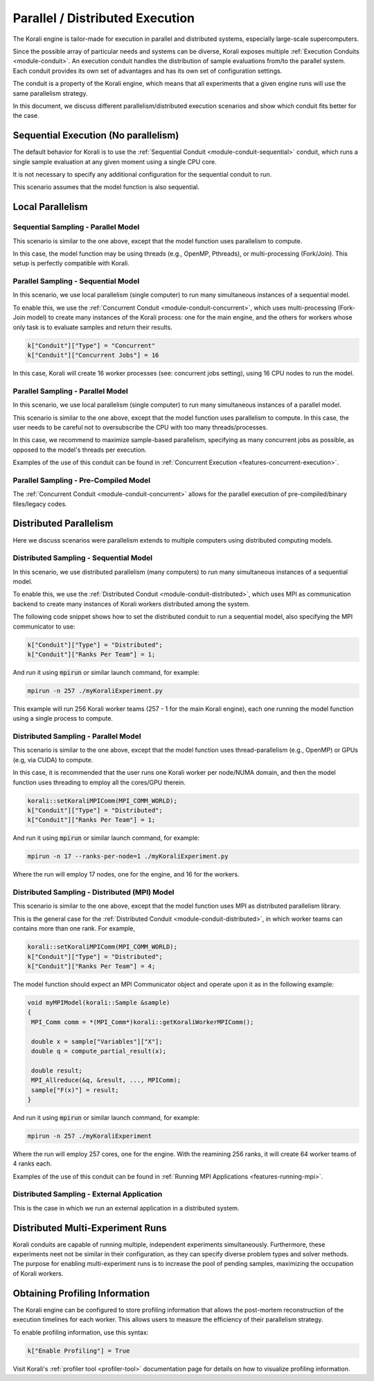 .. _parallel-execution:

*********************************
Parallel / Distributed Execution
*********************************

The Korali engine is tailor-made for execution in parallel and distributed systems, especially large-scale supercomputers.

Since the possible array of particular needs and systems can be diverse, Korali exposes multiple :ref:`Execution Conduits <module-conduit>`. An execution conduit handles the distribution of sample evaluations from/to the parallel system. Each conduit provides its own set of advantages and has its own set of configuration settings.

The conduit is a property of the Korali engine, which means that all experiments that a given engine runs will use the same parallelism strategy.

In this document, we discuss different parallelism/distributed execution scenarios and show which conduit fits better for the case. 

Sequential Execution (No parallelism)
======================================

The default behavior for Korali is to use the :ref:`Sequential Conduit <module-conduit-sequential>` conduit, which runs a single sample evaluation at any given moment using a single CPU core.

.. image:: images/conduit_sequential.png
   :height: 250
   :align: center

It is not necessary to specify any additional configuration for the sequential conduit to run.

This scenario assumes that the model function is also sequential. 

Local Parallelism
=================================

Sequential Sampling - Parallel Model
--------------------------------------

This scenario is similar to the one above, except that the model function uses parallelism to compute.

.. image:: images/conduit_concurrent_seq_threads.png
   :height: 250
   :align: center

In this case, the model function may be using threads (e.g., OpenMP, Pthreads), or multi-processing (Fork/Join). This setup is perfectly compatible with Korali.

Parallel Sampling - Sequential Model
--------------------------------------

In this scenario, we use local parallelism (single computer) to run many simultaneous instances of a sequential model.

.. image:: images/conduit_concurrent_seq.png
   :height: 250
   :align: center

To enable this, we use the :ref:`Concurrent Conduit <module-conduit-concurrent>`, which uses multi-processing (Fork-Join model) to create many instances of the Korali process: one for the main engine, and the others for workers whose only task is to evaluate samples and return their results.

.. code-block:: python

   k["Conduit"]["Type"] = "Concurrent"
   k["Conduit"]["Concurrent Jobs"] = 16
   
In this case, Korali will create 16 worker processes (see: concurrent jobs setting), using 16 CPU nodes to run the model.

Parallel Sampling - Parallel Model
--------------------------------------

In this scenario, we use local parallelism (single computer) to run many simultaneous instances of a parallel model.

.. image:: images/conduit_concurrent_par.png
   :height: 250
   :align: center
   
This scenario is similar to the one above, except that the model function uses parallelism to compute. In this case, the user needs to be careful not to oversubscribe the CPU with too many threads/processes.

In this case, we recommend to maximize sample-based parallelism, specifying as many concurrent jobs as possible, as opposed to the model's threads per execution.

Examples of the use of this conduit can be found in :ref:`Concurrent Execution <features-concurrent-execution>`.  

Parallel Sampling - Pre-Compiled Model
-----------------------------------------

The :ref:`Concurrent Conduit <module-conduit-concurrent>` allows for the parallel execution of pre-compiled/binary files/legacy codes.

.. image:: images/conduit_concurrent_ext.png
   :height: 250
   :align: center

Distributed Parallelism
=================================

Here we discuss scenarios were parallelism extends to multiple computers using distributed computing models.

Distributed Sampling - Sequential Model
------------------------------------------

In this scenario, we use distributed parallelism (many computers) to run many simultaneous instances of a sequential model.

.. image:: images/conduit_distributed_seq.png
   :height: 250
   :align: center

To enable this, we use the :ref:`Distributed Conduit <module-conduit-distributed>`, which uses MPI as communication backend to create many instances of Korali workers distributed among the system.

The following code snippet shows how to set the distributed conduit to run a sequential model, also specifying the MPI communicator to use:
  
.. code-block:: cpp

   k["Conduit"]["Type"] = "Distributed";
   k["Conduit"]["Ranks Per Team"] = 1;

And run it using :code:`mpirun` or similar launch command, for example:

.. code-block:: bash

   mpirun -n 257 ./myKoraliExperiment.py
   
This example will run 256 Korali worker teams (257 - 1 for the main Korali engine), each one running the model function using a single process to compute.

Distributed Sampling - Parallel Model
------------------------------------------
   
This scenario is similar to the one above, except that the model function uses thread-parallelism (e.g., OpenMP) or GPUs (e.g, via CUDA) to compute.

.. image:: images/conduit_distributed_omp.png
   :height: 250
   :align: center   

In this case, it is recommended that the user runs one Korali worker per node/NUMA domain, and then the model function uses threading to employ all the cores/GPU therein.
   
.. code-block:: cpp

   korali::setKoraliMPIComm(MPI_COMM_WORLD);
   k["Conduit"]["Type"] = "Distributed";
   k["Conduit"]["Ranks Per Team"] = 1;

And run it using :code:`mpirun` or similar launch command, for example:

.. code-block:: bash

   mpirun -n 17 --ranks-per-node=1 ./myKoraliExperiment.py
      
Where the run will employ 17 nodes, one for the engine, and 16 for the workers.
 
Distributed Sampling - Distributed (MPI) Model
-----------------------------------------------
   
This scenario is similar to the one above, except that the model function uses MPI as distributed parallelism library. 

.. image:: images/conduit_distributed_par.png
   :height: 250
   :align: center   
   
This is the general case for the :ref:`Distributed Conduit <module-conduit-distributed>`, in which worker teams can contains more than one rank. For example,
   
.. code-block:: cpp

   korali::setKoraliMPIComm(MPI_COMM_WORLD);
   k["Conduit"]["Type"] = "Distributed";
   k["Conduit"]["Ranks Per Team"] = 4;

The model function should expect an MPI Communicator object and operate upon it as in the following example:

.. code-block:: cpp

  void myMPIModel(korali::Sample &sample)
  {
   MPI_Comm comm = *(MPI_Comm*)korali::getKoraliWorkerMPIComm();
  
   double x = sample["Variables"]["X"];
   double q = compute_partial_result(x);
   
   double result;
   MPI_Allreduce(&q, &result, ..., MPIComm);
   sample["F(x)"] = result; 
  }
  
And run it using :code:`mpirun` or similar launch command, for example:

.. code-block:: bash

   mpirun -n 257 ./myKoraliExperiment
      
Where the run will employ 257 cores, one for the engine. With the reamining 256 ranks, it will create 64 worker teams of 4 ranks each.
 
Examples of the use of this conduit can be found in :ref:`Running MPI Applications <features-running-mpi>`.  
 
Distributed Sampling - External Application
--------------------------------------------------

This is the case in which we run an external application in a distributed system.

.. image:: images/conduit_distributed_ext.png
   :height: 250
   :align: center   


Distributed Multi-Experiment Runs
=======================================

Korali conduits are capable of running multiple, independent experiments simultaneously. Furthermore, these experiments neet not be similar in their configuration, as they can specify diverse problem types and solver methods. The purpose for enabling multi-experiment runs is to increase the pool of pending samples, maximizing the occupation of Korali workers.

.. image:: images/korali_multiple.png
   :align: center   
   
Obtaining Profiling Information
=======================================

The Korali engine can be configured to store profiling information that allows the post-mortem reconstruction of the execution timelines for each worker. This allows users to measure the efficiency of their parallelism strategy.

To enable profiling information, use this syntax:

.. code-block:: python

  k["Enable Profiling"] = True
  
Visit Korali's :ref:`profiler tool <profiler-tool>` documentation page for details on how to visualize profiling information.


